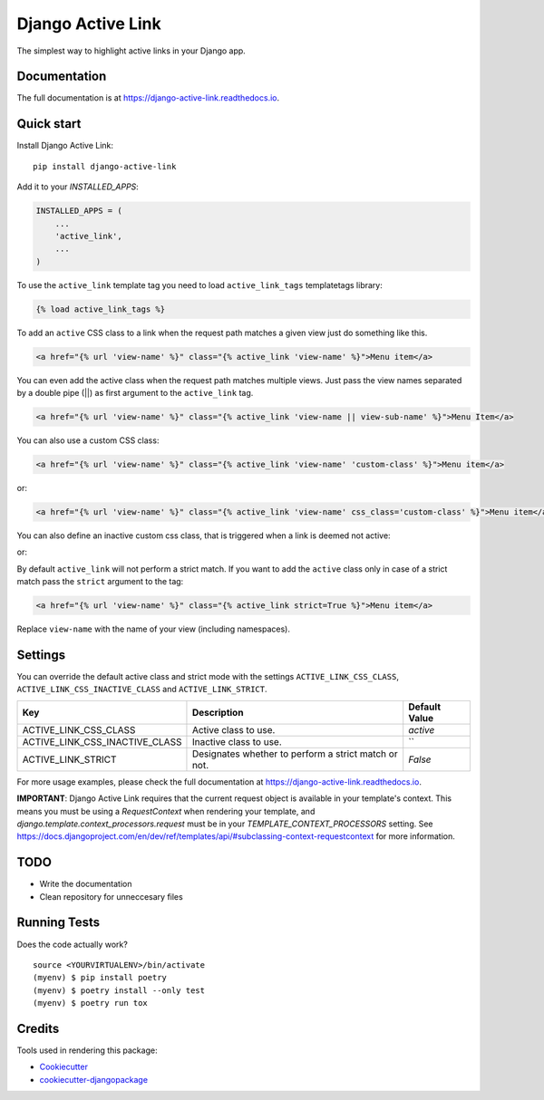 ==================
Django Active Link
==================

.. image:: https://badge.fury.io/py/django-active-link.svg
    :target: https://badge.fury.io/py/django-active-link

.. image:: https://pyup.io/repos/github/valerymelou/django-active-link/shield.svg
     :target: https://pyup.io/repos/github/valerymelou/django-active-link/
     :alt: Updates

.. image:: https://travis-ci.org/valerymelou/django-active-link.svg?branch=master
    :target: https://travis-ci.org/valerymelou/django-active-link

.. image:: https://codecov.io/gh/valerymelou/django-active-link/branch/master/graph/badge.svg
    :target: https://codecov.io/gh/valerymelou/django-active-link

The simplest way to highlight active links in your Django app.

Documentation
-------------

The full documentation is at https://django-active-link.readthedocs.io.

Quick start
-----------

Install Django Active Link::

    pip install django-active-link

Add it to your `INSTALLED_APPS`:

.. code-block:: python

    INSTALLED_APPS = (
        ...
        'active_link',
        ...
    )

To use the ``active_link`` template tag you need to load ``active_link_tags`` templatetags library:

.. code-block:: html

    {% load active_link_tags %}

To add an ``active`` CSS class to a link when the request path matches a given view just do something like this.

.. code-block:: html

    <a href="{% url 'view-name' %}" class="{% active_link 'view-name' %}">Menu item</a>

You can even add the active class when the request path matches multiple views. Just pass the view names separated by a double pipe (||) as first argument to the ``active_link`` tag.

.. code-block:: html

    <a href="{% url 'view-name' %}" class="{% active_link 'view-name || view-sub-name' %}">Menu Item</a>

You can also use a custom CSS class:

.. code-block:: html

    <a href="{% url 'view-name' %}" class="{% active_link 'view-name' 'custom-class' %}">Menu item</a>

or:

.. code-block:: html

    <a href="{% url 'view-name' %}" class="{% active_link 'view-name' css_class='custom-class' %}">Menu item</a>

You can also define an inactive custom css class, that is triggered when a link is deemed not active:

.. code-block:: html
    <a href="{% url 'view-name' %}" class="{% active_link 'view-name' 'custom-class' 'not-active' %}">Menu item</a>

or:

.. code-block:: html
    <a href="{% url 'view-name' %}" class="{% active_link 'view-name' css_class='custom-class' css_inactive_class='not-active' %}">Menu item</a>

By default ``active_link`` will not perform a strict match. If you want to add the ``active`` class only in case of a strict match pass the ``strict`` argument to the tag:

.. code-block:: html

    <a href="{% url 'view-name' %}" class="{% active_link strict=True %}">Menu item</a>

Replace ``view-name`` with the name of your view (including namespaces).

Settings
--------
You can override the default active class and strict mode with the settings ``ACTIVE_LINK_CSS_CLASS``, ``ACTIVE_LINK_CSS_INACTIVE_CLASS`` and ``ACTIVE_LINK_STRICT``.

============================== ==================================================== =============
Key                            Description                                          Default Value
============================== ==================================================== =============
ACTIVE_LINK_CSS_CLASS          Active class to use.                                 `active`
ACTIVE_LINK_CSS_INACTIVE_CLASS Inactive class to use.                               ``
ACTIVE_LINK_STRICT             Designates whether to perform a strict match or not. `False`
============================== ==================================================== =============

For more usage examples, please check the full documentation at https://django-active-link.readthedocs.io.

**IMPORTANT**: Django Active Link requires that the current request object is available in your template's context. This means you must be using a `RequestContext` when rendering your template, and `django.template.context_processors.request` must be in your `TEMPLATE_CONTEXT_PROCESSORS` setting. See https://docs.djangoproject.com/en/dev/ref/templates/api/#subclassing-context-requestcontext for more information.

TODO
----

* Write the documentation
* Clean repository for unneccesary files

Running Tests
-------------

Does the code actually work?

::

    source <YOURVIRTUALENV>/bin/activate
    (myenv) $ pip install poetry
    (myenv) $ poetry install --only test
    (myenv) $ poetry run tox

Credits
-------

Tools used in rendering this package:

*  Cookiecutter_
*  `cookiecutter-djangopackage`_

.. _Cookiecutter: https://github.com/audreyr/cookiecutter
.. _`cookiecutter-djangopackage`: https://github.com/pydanny/cookiecutter-djangopackage
